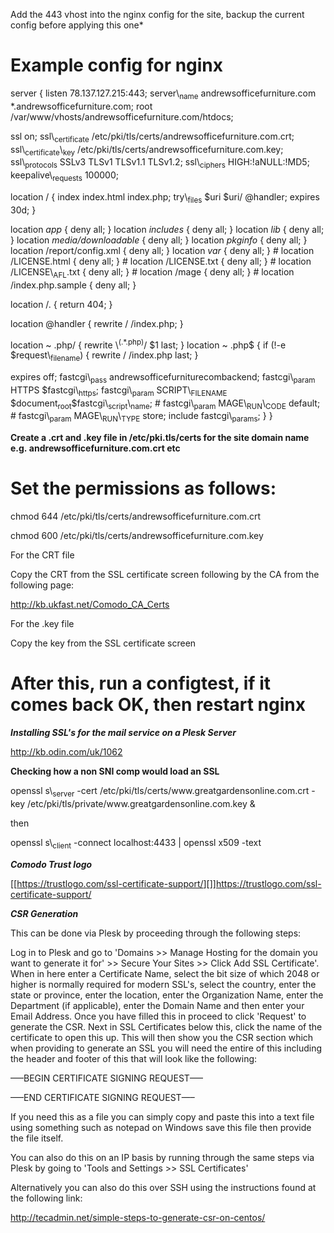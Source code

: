 Add the 443 vhost into the nginx config for the site, backup the current config before applying this one*

* Example config for nginx

server { listen 78.137.127.215:443; server\_name
andrewsofficefurniture.com *.andrewsofficefurniture.com; root
/var/www/vhosts/andrewsofficefurniture.com/htdocs;

ssl on; ssl\_certificate
/etc/pki/tls/certs/andrewsofficefurniture.com.crt; ssl\_certificate\_key
/etc/pki/tls/certs/andrewsofficefurniture.com.key; ssl\_protocols SSLv3
TLSv1 TLSv1.1 TLSv1.2; ssl\_ciphers HIGH:!aNULL:!MD5;
keepalive\_requests 100000;

location / { index index.html index.php; try\_files $uri $uri/ @handler;
expires 30d; }

location /app/ { deny all; } location /includes/ { deny all; } location
/lib/ { deny all; } location /media/downloadable/ { deny all; } location
/pkginfo/ { deny all; } location /report/config.xml { deny all; }
location /var/ { deny all; } # location /LICENSE.html { deny all; } #
location /LICENSE.txt { deny all; } # location /LICENSE\_AFL.txt { deny
all; } # location /mage { deny all; } # location /index.php.sample {
deny all; }

location /. { return 404; }

location @handler { rewrite / /index.php; }

location ~ .php/ { rewrite \^(.*.php)/ $1 last; }

location ~ .php$ { if (!-e $request\_filename) { rewrite / /index.php
last; }

expires off; fastcgi\_pass andrewsofficefurniturecombackend;
fastcgi\_param HTTPS $fastcgi\_https; fastcgi\_param SCRIPT\_FILENAME
$document_root$fastcgi\_script\_name; # fastcgi\_param MAGE\_RUN\_CODE
default; # fastcgi\_param MAGE\_RUN\_TYPE store; include
fastcgi\_params; } }

*Create a .crt and .key file in /etc/pki.tls/certs for the site domain
name e.g. andrewsofficefurniture.com.crt etc*

* Set the permissions as follows:

chmod 644 /etc/pki/tls/certs/andrewsofficefurniture.com.crt

chmod 600 /etc/pki/tls/certs/andrewsofficefurniture.com.key

For the CRT file

Copy the CRT from the SSL certificate screen following by the CA from
the following page:

[[http://kb.ukfast.net/Comodo_CA_Certs]]

For the .key file

Copy the key from the SSL certificate screen

* After this, run a configtest, if it comes back OK, then restart nginx

*/Installing SSL's for the mail service on a Plesk Server/*

[[http://kb.odin.com/uk/1062]]

*Checking how a non SNI comp would load an SSL*

openssl s\_server -cert
/etc/pki/tls/certs/www.greatgardensonline.com.crt -key
/etc/pki/tls/private/www.greatgardensonline.com.key &

then

openssl s\_client -connect localhost:4433 | openssl x509 -text

*/Comodo Trust logo/*

[[https://trustlogo.com/ssl-certificate-support/][]][[https://trustlogo.com/ssl-certificate-support/]]

/*CSR Generation*/

This can be done via Plesk by proceeding through the following steps:

Log in to Plesk and go to 'Domains >> Manage Hosting for the domain you
want to generate it for' >> Secure Your Sites >> Click Add SSL
Certificate'. When in here enter a Certificate Name, select the bit size
of which 2048 or higher is normally required for modern SSL's, select
the country, enter the state or province, enter the location, enter the
Organization Name, enter the Department (if applicable), enter the
Domain Name and then enter your Email Address. Once you have filled this
in proceed to click 'Request' to generate the CSR. Next in SSL
Certificates below this, click the name of the certificate to open this
up. This will then show you the CSR section which when providing to
generate an SSL you will need the entire of this including the header
and footer of this that will look like the following:

-----BEGIN CERTIFICATE SIGNING REQUEST-----

-----END CERTIFICATE SIGNING REQUEST-----

If you need this as a file you can simply copy and paste this into a
text file using something such as notepad on Windows save this file then
provide the file itself.

You can also do this on an IP basis by running through the same steps
via Plesk by going to 'Tools and Settings >> SSL Certificates'

Alternatively you can also do this over SSH using the instructions found
at the following link:

[[http://tecadmin.net/simple-steps-to-generate-csr-on-centos/]]
